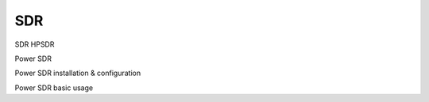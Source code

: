 SDR
###
    
SDR HPSDR


	
Power SDR
    
Power SDR installation & configuration

Power SDR basic usage
    
